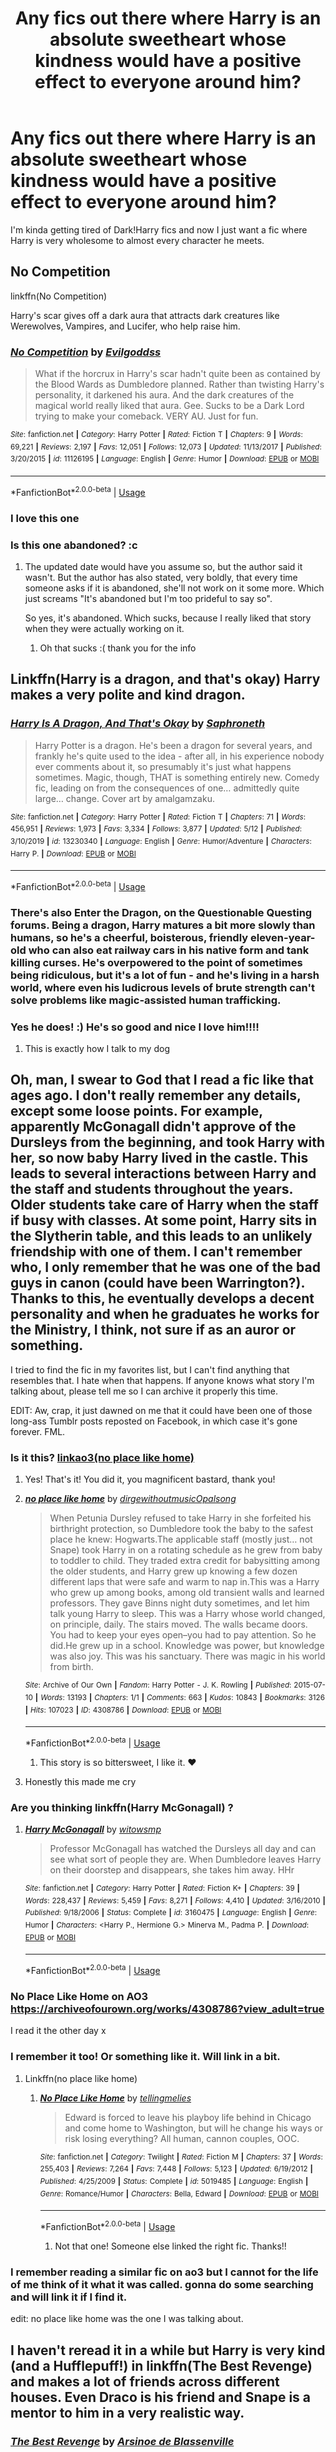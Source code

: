 #+TITLE: Any fics out there where Harry is an absolute sweetheart whose kindness would have a positive effect to everyone around him?

* Any fics out there where Harry is an absolute sweetheart whose kindness would have a positive effect to everyone around him?
:PROPERTIES:
:Author: Shaun3218
:Score: 153
:DateUnix: 1590766807.0
:DateShort: 2020-May-29
:FlairText: Request
:END:
I'm kinda getting tired of Dark!Harry fics and now I just want a fic where Harry is very wholesome to almost every character he meets.


** No Competition

linkffn(No Competition)

Harry's scar gives off a dark aura that attracts dark creatures like Werewolves, Vampires, and Lucifer, who help raise him.
:PROPERTIES:
:Author: CasualHearthstone
:Score: 21
:DateUnix: 1590777161.0
:DateShort: 2020-May-29
:END:

*** [[https://www.fanfiction.net/s/11126195/1/][*/No Competition/*]] by [[https://www.fanfiction.net/u/377878/Evilgoddss][/Evilgoddss/]]

#+begin_quote
  What if the horcrux in Harry's scar hadn't quite been as contained by the Blood Wards as Dumbledore planned. Rather than twisting Harry's personality, it darkened his aura. And the dark creatures of the magical world really liked that aura. Gee. Sucks to be a Dark Lord trying to make your comeback. VERY AU. Just for fun.
#+end_quote

^{/Site/:} ^{fanfiction.net} ^{*|*} ^{/Category/:} ^{Harry} ^{Potter} ^{*|*} ^{/Rated/:} ^{Fiction} ^{T} ^{*|*} ^{/Chapters/:} ^{9} ^{*|*} ^{/Words/:} ^{69,221} ^{*|*} ^{/Reviews/:} ^{2,197} ^{*|*} ^{/Favs/:} ^{12,051} ^{*|*} ^{/Follows/:} ^{12,073} ^{*|*} ^{/Updated/:} ^{11/13/2017} ^{*|*} ^{/Published/:} ^{3/20/2015} ^{*|*} ^{/id/:} ^{11126195} ^{*|*} ^{/Language/:} ^{English} ^{*|*} ^{/Genre/:} ^{Humor} ^{*|*} ^{/Download/:} ^{[[http://www.ff2ebook.com/old/ffn-bot/index.php?id=11126195&source=ff&filetype=epub][EPUB]]} ^{or} ^{[[http://www.ff2ebook.com/old/ffn-bot/index.php?id=11126195&source=ff&filetype=mobi][MOBI]]}

--------------

*FanfictionBot*^{2.0.0-beta} | [[https://github.com/tusing/reddit-ffn-bot/wiki/Usage][Usage]]
:PROPERTIES:
:Author: FanfictionBot
:Score: 9
:DateUnix: 1590777175.0
:DateShort: 2020-May-29
:END:


*** I love this one
:PROPERTIES:
:Author: saturn128
:Score: 6
:DateUnix: 1590800319.0
:DateShort: 2020-May-30
:END:


*** Is this one abandoned? :c
:PROPERTIES:
:Author: Nullen
:Score: 3
:DateUnix: 1590800431.0
:DateShort: 2020-May-30
:END:

**** The updated date would have you assume so, but the author said it wasn't. But the author has also stated, very boldly, that every time someone asks if it is abandoned, she'll not work on it some more. Which just screams "It's abandoned but I'm too prideful to say so".

So yes, it's abandoned. Which sucks, because I really liked that story when they were actually working on it.
:PROPERTIES:
:Author: themegaweirdthrow
:Score: 12
:DateUnix: 1590806438.0
:DateShort: 2020-May-30
:END:

***** Oh that sucks :( thank you for the info
:PROPERTIES:
:Author: Nullen
:Score: 3
:DateUnix: 1590820949.0
:DateShort: 2020-May-30
:END:


** Linkffn(Harry is a dragon, and that's okay) Harry makes a very polite and kind dragon.
:PROPERTIES:
:Author: The-Man-Emperor
:Score: 38
:DateUnix: 1590777335.0
:DateShort: 2020-May-29
:END:

*** [[https://www.fanfiction.net/s/13230340/1/][*/Harry Is A Dragon, And That's Okay/*]] by [[https://www.fanfiction.net/u/2996114/Saphroneth][/Saphroneth/]]

#+begin_quote
  Harry Potter is a dragon. He's been a dragon for several years, and frankly he's quite used to the idea - after all, in his experience nobody ever comments about it, so presumably it's just what happens sometimes. Magic, though, THAT is something entirely new. Comedy fic, leading on from the consequences of one... admittedly quite large... change. Cover art by amalgamzaku.
#+end_quote

^{/Site/:} ^{fanfiction.net} ^{*|*} ^{/Category/:} ^{Harry} ^{Potter} ^{*|*} ^{/Rated/:} ^{Fiction} ^{T} ^{*|*} ^{/Chapters/:} ^{71} ^{*|*} ^{/Words/:} ^{456,951} ^{*|*} ^{/Reviews/:} ^{1,973} ^{*|*} ^{/Favs/:} ^{3,334} ^{*|*} ^{/Follows/:} ^{3,877} ^{*|*} ^{/Updated/:} ^{5/12} ^{*|*} ^{/Published/:} ^{3/10/2019} ^{*|*} ^{/id/:} ^{13230340} ^{*|*} ^{/Language/:} ^{English} ^{*|*} ^{/Genre/:} ^{Humor/Adventure} ^{*|*} ^{/Characters/:} ^{Harry} ^{P.} ^{*|*} ^{/Download/:} ^{[[http://www.ff2ebook.com/old/ffn-bot/index.php?id=13230340&source=ff&filetype=epub][EPUB]]} ^{or} ^{[[http://www.ff2ebook.com/old/ffn-bot/index.php?id=13230340&source=ff&filetype=mobi][MOBI]]}

--------------

*FanfictionBot*^{2.0.0-beta} | [[https://github.com/tusing/reddit-ffn-bot/wiki/Usage][Usage]]
:PROPERTIES:
:Author: FanfictionBot
:Score: 15
:DateUnix: 1590777354.0
:DateShort: 2020-May-29
:END:


*** There's also Enter the Dragon, on the Questionable Questing forums. Being a dragon, Harry matures a bit more slowly than humans, so he's a cheerful, boisterous, friendly eleven-year-old who can also eat railway cars in his native form and tank killing curses. He's overpowered to the point of sometimes being ridiculous, but it's a lot of fun - and he's living in a harsh world, where even his ludicrous levels of brute strength can't solve problems like magic-assisted human trafficking.
:PROPERTIES:
:Author: thrawnca
:Score: 6
:DateUnix: 1590799423.0
:DateShort: 2020-May-30
:END:


*** Yes he does! :) He's so good and nice I love him!!!!
:PROPERTIES:
:Score: 9
:DateUnix: 1590780759.0
:DateShort: 2020-May-30
:END:

**** This is exactly how I talk to my dog
:PROPERTIES:
:Author: chlorinecrownt
:Score: 15
:DateUnix: 1590787202.0
:DateShort: 2020-May-30
:END:


** Oh, man, I swear to God that I read a fic like that ages ago. I don't really remember any details, except some loose points. For example, apparently McGonagall didn't approve of the Dursleys from the beginning, and took Harry with her, so now baby Harry lived in the castle. This leads to several interactions between Harry and the staff and students throughout the years. Older students take care of Harry when the staff if busy with classes. At some point, Harry sits in the Slytherin table, and this leads to an unlikely friendship with one of them. I can't remember who, I only remember that he was one of the bad guys in canon (could have been Warrington?). Thanks to this, he eventually develops a decent personality and when he graduates he works for the Ministry, I think, not sure if as an auror or something.

I tried to find the fic in my favorites list, but I can't find anything that resembles that. I hate when that happens. If anyone knows what story I'm talking about, please tell me so I can archive it properly this time.

EDIT: Aw, crap, it just dawned on me that it could have been one of those long-ass Tumblr posts reposted on Facebook, in which case it's gone forever. FML.
:PROPERTIES:
:Author: Alion1080
:Score: 16
:DateUnix: 1590777070.0
:DateShort: 2020-May-29
:END:

*** Is it this? [[https://archiveofourown.org/works/4308786][linkao3(no place like home)]]
:PROPERTIES:
:Author: rmboshears
:Score: 14
:DateUnix: 1590783004.0
:DateShort: 2020-May-30
:END:

**** Yes! That's it! You did it, you magnificent bastard, thank you!
:PROPERTIES:
:Author: Alion1080
:Score: 13
:DateUnix: 1590784347.0
:DateShort: 2020-May-30
:END:


**** [[https://archiveofourown.org/works/4308786][*/no place like home/*]] by [[https://www.archiveofourown.org/users/dirgewithoutmusic/pseuds/dirgewithoutmusic/users/Opalsong/pseuds/Opalsong][/dirgewithoutmusicOpalsong/]]

#+begin_quote
  When Petunia Dursley refused to take Harry in she forfeited his birthright protection, so Dumbledore took the baby to the safest place he knew: Hogwarts.The applicable staff (mostly just... not Snape) took Harry in on a rotating schedule as he grew from baby to toddler to child. They traded extra credit for babysitting among the older students, and Harry grew up knowing a few dozen different laps that were safe and warm to nap in.This was a Harry who grew up among books, among old transient walls and learned professors. They gave Binns night duty sometimes, and let him talk young Harry to sleep. This was a Harry whose world changed, on principle, daily. The stairs moved. The walls became doors. You had to keep your eyes open--you had to pay attention. So he did.He grew up in a school. Knowledge was power, but knowledge was also joy. This was his sanctuary. There was magic in his world from birth.
#+end_quote

^{/Site/:} ^{Archive} ^{of} ^{Our} ^{Own} ^{*|*} ^{/Fandom/:} ^{Harry} ^{Potter} ^{-} ^{J.} ^{K.} ^{Rowling} ^{*|*} ^{/Published/:} ^{2015-07-10} ^{*|*} ^{/Words/:} ^{13193} ^{*|*} ^{/Chapters/:} ^{1/1} ^{*|*} ^{/Comments/:} ^{663} ^{*|*} ^{/Kudos/:} ^{10843} ^{*|*} ^{/Bookmarks/:} ^{3126} ^{*|*} ^{/Hits/:} ^{107023} ^{*|*} ^{/ID/:} ^{4308786} ^{*|*} ^{/Download/:} ^{[[https://archiveofourown.org/downloads/4308786/no%20place%20like%20home.epub?updated_at=1587588848][EPUB]]} ^{or} ^{[[https://archiveofourown.org/downloads/4308786/no%20place%20like%20home.mobi?updated_at=1587588848][MOBI]]}

--------------

*FanfictionBot*^{2.0.0-beta} | [[https://github.com/tusing/reddit-ffn-bot/wiki/Usage][Usage]]
:PROPERTIES:
:Author: FanfictionBot
:Score: 5
:DateUnix: 1590783027.0
:DateShort: 2020-May-30
:END:

***** This story is so bittersweet, I like it. ❤️
:PROPERTIES:
:Author: SemicircularCactus
:Score: 1
:DateUnix: 1590795324.0
:DateShort: 2020-May-30
:END:


**** Honestly this made me cry
:PROPERTIES:
:Author: Sssassyhobo
:Score: 2
:DateUnix: 1590817059.0
:DateShort: 2020-May-30
:END:


*** Are you thinking linkffn(Harry McGonagall) ?
:PROPERTIES:
:Author: adude54321
:Score: 3
:DateUnix: 1590782910.0
:DateShort: 2020-May-30
:END:

**** [[https://www.fanfiction.net/s/3160475/1/][*/Harry McGonagall/*]] by [[https://www.fanfiction.net/u/983103/witowsmp][/witowsmp/]]

#+begin_quote
  Professor McGonagall has watched the Dursleys all day and can see what sort of people they are. When Dumbledore leaves Harry on their doorstep and disappears, she takes him away. HHr
#+end_quote

^{/Site/:} ^{fanfiction.net} ^{*|*} ^{/Category/:} ^{Harry} ^{Potter} ^{*|*} ^{/Rated/:} ^{Fiction} ^{K+} ^{*|*} ^{/Chapters/:} ^{39} ^{*|*} ^{/Words/:} ^{228,437} ^{*|*} ^{/Reviews/:} ^{5,459} ^{*|*} ^{/Favs/:} ^{8,271} ^{*|*} ^{/Follows/:} ^{4,410} ^{*|*} ^{/Updated/:} ^{3/16/2010} ^{*|*} ^{/Published/:} ^{9/18/2006} ^{*|*} ^{/Status/:} ^{Complete} ^{*|*} ^{/id/:} ^{3160475} ^{*|*} ^{/Language/:} ^{English} ^{*|*} ^{/Genre/:} ^{Humor} ^{*|*} ^{/Characters/:} ^{<Harry} ^{P.,} ^{Hermione} ^{G.>} ^{Minerva} ^{M.,} ^{Padma} ^{P.} ^{*|*} ^{/Download/:} ^{[[http://www.ff2ebook.com/old/ffn-bot/index.php?id=3160475&source=ff&filetype=epub][EPUB]]} ^{or} ^{[[http://www.ff2ebook.com/old/ffn-bot/index.php?id=3160475&source=ff&filetype=mobi][MOBI]]}

--------------

*FanfictionBot*^{2.0.0-beta} | [[https://github.com/tusing/reddit-ffn-bot/wiki/Usage][Usage]]
:PROPERTIES:
:Author: FanfictionBot
:Score: 2
:DateUnix: 1590782950.0
:DateShort: 2020-May-30
:END:


*** No Place Like Home on AO3 [[https://archiveofourown.org/works/4308786?view_adult=true]]

I read it the other day x
:PROPERTIES:
:Author: Aa11yah
:Score: 3
:DateUnix: 1590784530.0
:DateShort: 2020-May-30
:END:


*** I remember it too! Or something like it. Will link in a bit.
:PROPERTIES:
:Author: noemi_anais
:Score: 2
:DateUnix: 1590781892.0
:DateShort: 2020-May-30
:END:

**** Linkffn(no place like home)
:PROPERTIES:
:Author: noemi_anais
:Score: 2
:DateUnix: 1590791893.0
:DateShort: 2020-May-30
:END:

***** [[https://www.fanfiction.net/s/5019485/1/][*/No Place Like Home/*]] by [[https://www.fanfiction.net/u/1786511/tellingmelies][/tellingmelies/]]

#+begin_quote
  Edward is forced to leave his playboy life behind in Chicago and come home to Washington, but will he change his ways or risk losing everything? All human, cannon couples, OOC.
#+end_quote

^{/Site/:} ^{fanfiction.net} ^{*|*} ^{/Category/:} ^{Twilight} ^{*|*} ^{/Rated/:} ^{Fiction} ^{M} ^{*|*} ^{/Chapters/:} ^{37} ^{*|*} ^{/Words/:} ^{255,403} ^{*|*} ^{/Reviews/:} ^{7,264} ^{*|*} ^{/Favs/:} ^{7,448} ^{*|*} ^{/Follows/:} ^{5,123} ^{*|*} ^{/Updated/:} ^{6/19/2012} ^{*|*} ^{/Published/:} ^{4/25/2009} ^{*|*} ^{/Status/:} ^{Complete} ^{*|*} ^{/id/:} ^{5019485} ^{*|*} ^{/Language/:} ^{English} ^{*|*} ^{/Genre/:} ^{Romance/Humor} ^{*|*} ^{/Characters/:} ^{Bella,} ^{Edward} ^{*|*} ^{/Download/:} ^{[[http://www.ff2ebook.com/old/ffn-bot/index.php?id=5019485&source=ff&filetype=epub][EPUB]]} ^{or} ^{[[http://www.ff2ebook.com/old/ffn-bot/index.php?id=5019485&source=ff&filetype=mobi][MOBI]]}

--------------

*FanfictionBot*^{2.0.0-beta} | [[https://github.com/tusing/reddit-ffn-bot/wiki/Usage][Usage]]
:PROPERTIES:
:Author: FanfictionBot
:Score: -2
:DateUnix: 1590791923.0
:DateShort: 2020-May-30
:END:

****** Not that one! Someone else linked the right fic. Thanks!!
:PROPERTIES:
:Author: noemi_anais
:Score: 5
:DateUnix: 1590792012.0
:DateShort: 2020-May-30
:END:


*** I remember reading a similar fic on ao3 but I cannot for the life of me think of it what it was called. gonna do some searching and will link it if I find it.

edit: no place like home was the one I was talking about.
:PROPERTIES:
:Author: megwards27
:Score: 2
:DateUnix: 1590783432.0
:DateShort: 2020-May-30
:END:


** I haven't reread it in a while but Harry is very kind (and a Hufflepuff!) in linkffn(The Best Revenge) and makes a lot of friends across different houses. Even Draco is his friend and Snape is a mentor to him in a very realistic way.
:PROPERTIES:
:Author: sailingg
:Score: 35
:DateUnix: 1590768153.0
:DateShort: 2020-May-29
:END:

*** [[https://www.fanfiction.net/s/4912291/1/][*/The Best Revenge/*]] by [[https://www.fanfiction.net/u/352534/Arsinoe-de-Blassenville][/Arsinoe de Blassenville/]]

#+begin_quote
  AU. Yes, the old Snape retrieves Harry from the Dursleys formula. I just had to write one. Everything changes, because the best revenge is living well. T for Mentor Snape's occasional naughty language. Supportive Minerva. Over three million hits!
#+end_quote

^{/Site/:} ^{fanfiction.net} ^{*|*} ^{/Category/:} ^{Harry} ^{Potter} ^{*|*} ^{/Rated/:} ^{Fiction} ^{T} ^{*|*} ^{/Chapters/:} ^{47} ^{*|*} ^{/Words/:} ^{213,669} ^{*|*} ^{/Reviews/:} ^{6,829} ^{*|*} ^{/Favs/:} ^{10,299} ^{*|*} ^{/Follows/:} ^{5,161} ^{*|*} ^{/Updated/:} ^{9/10/2011} ^{*|*} ^{/Published/:} ^{3/9/2009} ^{*|*} ^{/Status/:} ^{Complete} ^{*|*} ^{/id/:} ^{4912291} ^{*|*} ^{/Language/:} ^{English} ^{*|*} ^{/Genre/:} ^{Drama/Adventure} ^{*|*} ^{/Characters/:} ^{Harry} ^{P.,} ^{Severus} ^{S.} ^{*|*} ^{/Download/:} ^{[[http://www.ff2ebook.com/old/ffn-bot/index.php?id=4912291&source=ff&filetype=epub][EPUB]]} ^{or} ^{[[http://www.ff2ebook.com/old/ffn-bot/index.php?id=4912291&source=ff&filetype=mobi][MOBI]]}

--------------

*FanfictionBot*^{2.0.0-beta} | [[https://github.com/tusing/reddit-ffn-bot/wiki/Usage][Usage]]
:PROPERTIES:
:Author: FanfictionBot
:Score: 14
:DateUnix: 1590768165.0
:DateShort: 2020-May-29
:END:

**** Love this fanfic
:PROPERTIES:
:Author: captainofthelosers19
:Score: 4
:DateUnix: 1590775088.0
:DateShort: 2020-May-29
:END:


** You have to check out this one, then.

[[https://www.fanfiction.net/s/13230340/1/Harry-Is-A-Dragon-And-That-s-Okay]]

Beyond the basic premise (Harry is a dragon) this version of him is a lot more practical and less sassy. One of my favourite moments went something like this (I'd Cory and paste but my browser won't let me):

Draco: Enjoy Hogwarts while you can, Potter. My father's coming and he'll have you and all the other animals thrown out of this school!

Harry: {thinks} Thank you, Draco!

Draco: Excuse me?

Harry: Well, you couldn't have just come here to warn me, because you're a Slytherin and that would be a Gryffindor thing to do. But if you came here to /gloat/, and just happened to let slip what your father's up to? That would be a very sneaky and very Slytherin way to tip me off. So thank you!

Draco: I - you - um . . .

And the fic is just full of moments like that. This is a version of Harry who initially thinks that being asked to do garden work by Petunia is a reward for good behaviour because it means he gets to eat the delicious clippings. (Again, dragon.)

EDIT: Just looked down and it's already been mentioned. Still well worth a look!
:PROPERTIES:
:Author: Fenghuang0296
:Score: 14
:DateUnix: 1590799216.0
:DateShort: 2020-May-30
:END:


** [[https://archiveofourown.org/works/3390668/chapters/7419224]] - C'est La Vie: Harry goes to an alternate dimension and improves the lives of the people around him

[[https://archiveofourown.org/works/1926747/chapters/4159479]] - Family Bonds: older tropey fic, WBWL Harry but he still loves his family and is kind to everyone

[[https://archiveofourown.org/works/12006417/chapters/27167826]] - Survival is a talent: I read this recently, one of the few Drarry I have ever enjoyed mostly because it's a friendship fic before its a romance fic, Harry is pretty kind and his friendships with the people around him are a central part of the fic
:PROPERTIES:
:Author: TimeTurner394
:Score: 10
:DateUnix: 1590775116.0
:DateShort: 2020-May-29
:END:

*** C'est La Vie? Looks promising, always enjoy an alternate dimension story aaaand it's incomplete last updated 2015
:PROPERTIES:
:Author: dancortens
:Score: 8
:DateUnix: 1590795247.0
:DateShort: 2020-May-30
:END:

**** lol gets you every time, doesn't it
:PROPERTIES:
:Author: FabricioPezoa
:Score: 3
:DateUnix: 1591416610.0
:DateShort: 2020-Jun-06
:END:


*** [deleted]
:PROPERTIES:
:Score: 1
:DateUnix: 1590782654.0
:DateShort: 2020-May-30
:END:

**** [[https://www.fanfiction.net/s/9992066/1/][*/How to be a Parent/*]] by [[https://www.fanfiction.net/u/2599507/Elyvern][/Elyvern/]]

#+begin_quote
  Life is more than witnessing a world fall to ruins while racing to prevent the same from befalling the past. Lucina never realised that going back in time would give her a future she thought lost to her. But how would she make a family work when all she knows is war? A story of Lucina's trials as wife and mother to Robin and Morgan.
#+end_quote

^{/Site/:} ^{fanfiction.net} ^{*|*} ^{/Category/:} ^{Fire} ^{Emblem} ^{*|*} ^{/Rated/:} ^{Fiction} ^{T} ^{*|*} ^{/Chapters/:} ^{12} ^{*|*} ^{/Words/:} ^{116,299} ^{*|*} ^{/Reviews/:} ^{205} ^{*|*} ^{/Favs/:} ^{603} ^{*|*} ^{/Follows/:} ^{615} ^{*|*} ^{/Updated/:} ^{2/11/2017} ^{*|*} ^{/Published/:} ^{1/4/2014} ^{*|*} ^{/id/:} ^{9992066} ^{*|*} ^{/Language/:} ^{English} ^{*|*} ^{/Genre/:} ^{Family/Romance} ^{*|*} ^{/Characters/:} ^{<Avatar/Robin,} ^{Lucina>} ^{Morgan,} ^{Tharja} ^{*|*} ^{/Download/:} ^{[[http://www.ff2ebook.com/old/ffn-bot/index.php?id=9992066&source=ff&filetype=epub][EPUB]]} ^{or} ^{[[http://www.ff2ebook.com/old/ffn-bot/index.php?id=9992066&source=ff&filetype=mobi][MOBI]]}

--------------

*FanfictionBot*^{2.0.0-beta} | [[https://github.com/tusing/reddit-ffn-bot/wiki/Usage][Usage]]
:PROPERTIES:
:Author: FanfictionBot
:Score: 1
:DateUnix: 1590782683.0
:DateShort: 2020-May-30
:END:


*** [deleted]
:PROPERTIES:
:Score: 1
:DateUnix: 1590782808.0
:DateShort: 2020-May-30
:END:

**** [[https://archiveofourown.org/works/18003677][*/A Parent Apparent/*]] by [[https://www.archiveofourown.org/users/happyaspie/pseuds/happyaspie][/happyaspie/]]

#+begin_quote
  In which the author indulges herself in some shameless Irondad/Spiderson with fluff, angst and everything in between because she needs more of that in her life. ORJust another one of those, oh so overdone, fanfics where Tony and Peter's relationship grows into more of a father/son relationship after an accident involving Aunt May (who lives)
#+end_quote

^{/Site/:} ^{Archive} ^{of} ^{Our} ^{Own} ^{*|*} ^{/Fandoms/:} ^{Marvel} ^{Cinematic} ^{Universe,} ^{Spider-Man:} ^{Homecoming} ^{<2017>} ^{*|*} ^{/Published/:} ^{2019-03-05} ^{*|*} ^{/Updated/:} ^{2020-05-27} ^{*|*} ^{/Words/:} ^{473510} ^{*|*} ^{/Chapters/:} ^{139/?} ^{*|*} ^{/Comments/:} ^{2593} ^{*|*} ^{/Kudos/:} ^{4475} ^{*|*} ^{/Bookmarks/:} ^{714} ^{*|*} ^{/Hits/:} ^{135896} ^{*|*} ^{/ID/:} ^{18003677} ^{*|*} ^{/Download/:} ^{[[https://archiveofourown.org/downloads/18003677/A%20Parent%20Apparent.epub?updated_at=1590588556][EPUB]]} ^{or} ^{[[https://archiveofourown.org/downloads/18003677/A%20Parent%20Apparent.mobi?updated_at=1590588556][MOBI]]}

--------------

*FanfictionBot*^{2.0.0-beta} | [[https://github.com/tusing/reddit-ffn-bot/wiki/Usage][Usage]]
:PROPERTIES:
:Author: FanfictionBot
:Score: 1
:DateUnix: 1590782827.0
:DateShort: 2020-May-30
:END:


*** Linkao3!parent
:PROPERTIES:
:Author: adude54321
:Score: 1
:DateUnix: 1590783139.0
:DateShort: 2020-May-30
:END:


*** You mentioned two of my favorite Fanfics ever!! Cest la vie has to be the best abandoned fanfic ever. And I've been following siat for a long time and I love it deeply
:PROPERTIES:
:Author: Nullen
:Score: 1
:DateUnix: 1590788430.0
:DateShort: 2020-May-30
:END:


** In harry potter squatter he is very sweet its a hp/PJO cross over Linkffn(13274956)
:PROPERTIES:
:Author: justjustin2300
:Score: 6
:DateUnix: 1590791783.0
:DateShort: 2020-May-30
:END:

*** [[https://www.fanfiction.net/s/13274956/1/][*/Harry Potter, Squatter/*]] by [[https://www.fanfiction.net/u/143877/Enterprise1701-d][/Enterprise1701-d/]]

#+begin_quote
  Based on a challenge by Gabriel Herrol. A young Harry Potter is abandoned in new York by the Dursleys. He finds his way onto Olympus and starts squatting in an abandoned temple...
#+end_quote

^{/Site/:} ^{fanfiction.net} ^{*|*} ^{/Category/:} ^{Harry} ^{Potter} ^{+} ^{Percy} ^{Jackson} ^{and} ^{the} ^{Olympians} ^{Crossover} ^{*|*} ^{/Rated/:} ^{Fiction} ^{T} ^{*|*} ^{/Chapters/:} ^{26} ^{*|*} ^{/Words/:} ^{237,468} ^{*|*} ^{/Reviews/:} ^{3,231} ^{*|*} ^{/Favs/:} ^{8,912} ^{*|*} ^{/Follows/:} ^{10,708} ^{*|*} ^{/Updated/:} ^{5/21} ^{*|*} ^{/Published/:} ^{5/1/2019} ^{*|*} ^{/id/:} ^{13274956} ^{*|*} ^{/Language/:} ^{English} ^{*|*} ^{/Genre/:} ^{Adventure} ^{*|*} ^{/Characters/:} ^{Harry} ^{P.,} ^{Hestia} ^{*|*} ^{/Download/:} ^{[[http://www.ff2ebook.com/old/ffn-bot/index.php?id=13274956&source=ff&filetype=epub][EPUB]]} ^{or} ^{[[http://www.ff2ebook.com/old/ffn-bot/index.php?id=13274956&source=ff&filetype=mobi][MOBI]]}

--------------

*FanfictionBot*^{2.0.0-beta} | [[https://github.com/tusing/reddit-ffn-bot/wiki/Usage][Usage]]
:PROPERTIES:
:Author: FanfictionBot
:Score: 5
:DateUnix: 1590791802.0
:DateShort: 2020-May-30
:END:


** THIS ONE: Unfortunately it's not finished linkffn(To the Waters and the Wild)

It's super crack, but Harry is basically this innocent child raised by faeries. He gets everyone to get along with his fairy magic

Edit: you can easily ignore the slash in this one but I think the author is going for a same age relationship between young tom riddle and harry which only began with a gentle friendship since harry is only eleven. super worth the read.
:PROPERTIES:
:Author: eggylord
:Score: 8
:DateUnix: 1590775952.0
:DateShort: 2020-May-29
:END:

*** This was the first one that came to my mind too! He's so genuinely sweet and clueless; I think it's hard to come away from moments like the dementors' kisses without a smile on your face, lol.
:PROPERTIES:
:Author: Yosituna
:Score: 2
:DateUnix: 1590805449.0
:DateShort: 2020-May-30
:END:


*** [[https://www.fanfiction.net/s/7985679/1/][*/To the Waters and the Wild/*]] by [[https://www.fanfiction.net/u/2289300/Paimpont][/Paimpont/]]

#+begin_quote
  While flying back from Godric's Hollow, Hagrid accidentally drops baby Harry over a wild forest. Harry is raised by rebel fairies until his Hogwarts letter arrives. The Dark Lord is in for a surprise... HP/LV romance. SLASH.
#+end_quote

^{/Site/:} ^{fanfiction.net} ^{*|*} ^{/Category/:} ^{Harry} ^{Potter} ^{*|*} ^{/Rated/:} ^{Fiction} ^{M} ^{*|*} ^{/Chapters/:} ^{19} ^{*|*} ^{/Words/:} ^{62,146} ^{*|*} ^{/Reviews/:} ^{5,892} ^{*|*} ^{/Favs/:} ^{10,756} ^{*|*} ^{/Follows/:} ^{11,851} ^{*|*} ^{/Updated/:} ^{2/21/2014} ^{*|*} ^{/Published/:} ^{4/3/2012} ^{*|*} ^{/id/:} ^{7985679} ^{*|*} ^{/Language/:} ^{English} ^{*|*} ^{/Genre/:} ^{Romance/Humor} ^{*|*} ^{/Characters/:} ^{Harry} ^{P.,} ^{Voldemort} ^{*|*} ^{/Download/:} ^{[[http://www.ff2ebook.com/old/ffn-bot/index.php?id=7985679&source=ff&filetype=epub][EPUB]]} ^{or} ^{[[http://www.ff2ebook.com/old/ffn-bot/index.php?id=7985679&source=ff&filetype=mobi][MOBI]]}

--------------

*FanfictionBot*^{2.0.0-beta} | [[https://github.com/tusing/reddit-ffn-bot/wiki/Usage][Usage]]
:PROPERTIES:
:Author: FanfictionBot
:Score: 2
:DateUnix: 1590775967.0
:DateShort: 2020-May-29
:END:


** Oooh! This summary for this one is almost verbatim your request! Incomplete but recently updated.

I'm super in love with how the author is handling the trio's friendship (Ron in particular). There's a cool take on wandlore here.

Linkffn(seasons of change by MPRose)
:PROPERTIES:
:Author: hermadnessmac
:Score: 4
:DateUnix: 1590786236.0
:DateShort: 2020-May-30
:END:

*** [[https://www.fanfiction.net/s/9969014/1/][*/Seasons of change/*]] by [[https://www.fanfiction.net/u/2549810/MPRose][/MPRose/]]

#+begin_quote
  An attempt to go against a popular trope. What if, instead of becoming dark/grey and gaining more power that way, Harry had been a little more considerate? Begins with a small change in first year, and sticks close to the original, but sometimes small changes can add up to change the world.
#+end_quote

^{/Site/:} ^{fanfiction.net} ^{*|*} ^{/Category/:} ^{Harry} ^{Potter} ^{*|*} ^{/Rated/:} ^{Fiction} ^{K+} ^{*|*} ^{/Chapters/:} ^{28} ^{*|*} ^{/Words/:} ^{142,135} ^{*|*} ^{/Reviews/:} ^{396} ^{*|*} ^{/Favs/:} ^{1,117} ^{*|*} ^{/Follows/:} ^{1,606} ^{*|*} ^{/Updated/:} ^{5/2} ^{*|*} ^{/Published/:} ^{12/29/2013} ^{*|*} ^{/id/:} ^{9969014} ^{*|*} ^{/Language/:} ^{English} ^{*|*} ^{/Genre/:} ^{Friendship} ^{*|*} ^{/Characters/:} ^{Harry} ^{P.,} ^{Ron} ^{W.,} ^{Hermione} ^{G.} ^{*|*} ^{/Download/:} ^{[[http://www.ff2ebook.com/old/ffn-bot/index.php?id=9969014&source=ff&filetype=epub][EPUB]]} ^{or} ^{[[http://www.ff2ebook.com/old/ffn-bot/index.php?id=9969014&source=ff&filetype=mobi][MOBI]]}

--------------

*FanfictionBot*^{2.0.0-beta} | [[https://github.com/tusing/reddit-ffn-bot/wiki/Usage][Usage]]
:PROPERTIES:
:Author: FanfictionBot
:Score: 3
:DateUnix: 1590786258.0
:DateShort: 2020-May-30
:END:


** linkao3([[https://archiveofourown.org/works/10588629][Harry Potter and the Problem of Potions]] by Wyste)
:PROPERTIES:
:Author: AgathaJames
:Score: 7
:DateUnix: 1590780012.0
:DateShort: 2020-May-29
:END:

*** [[https://archiveofourown.org/works/10588629][*/Harry Potter and the Problem of Potions/*]] by [[https://www.archiveofourown.org/users/Wyste/pseuds/Wyste][/Wyste/]]

#+begin_quote
  Once upon a time, Harry Potter hid for two hours from Dudley in a chemistry classroom, while a nice graduate student explained about the scientific method and interesting facts about acids. A pebble thrown into the water causes ripples.Contains, in no particular order: magic candymaking, Harry falling in love with a house, evil kitten Draco Malfoy, and Hermione attempting to apply logic to the wizarding world.
#+end_quote

^{/Site/:} ^{Archive} ^{of} ^{Our} ^{Own} ^{*|*} ^{/Fandom/:} ^{Harry} ^{Potter} ^{-} ^{J.} ^{K.} ^{Rowling} ^{*|*} ^{/Published/:} ^{2017-04-10} ^{*|*} ^{/Completed/:} ^{2017-06-11} ^{*|*} ^{/Words/:} ^{184441} ^{*|*} ^{/Chapters/:} ^{162/162} ^{*|*} ^{/Comments/:} ^{5005} ^{*|*} ^{/Kudos/:} ^{7054} ^{*|*} ^{/Bookmarks/:} ^{2074} ^{*|*} ^{/Hits/:} ^{153591} ^{*|*} ^{/ID/:} ^{10588629} ^{*|*} ^{/Download/:} ^{[[https://archiveofourown.org/downloads/10588629/Harry%20Potter%20and%20the.epub?updated_at=1589823677][EPUB]]} ^{or} ^{[[https://archiveofourown.org/downloads/10588629/Harry%20Potter%20and%20the.mobi?updated_at=1589823677][MOBI]]}

--------------

*FanfictionBot*^{2.0.0-beta} | [[https://github.com/tusing/reddit-ffn-bot/wiki/Usage][Usage]]
:PROPERTIES:
:Author: FanfictionBot
:Score: 3
:DateUnix: 1590780043.0
:DateShort: 2020-May-29
:END:


** I recomend protection from nargles/harry amd Luna vs the high inquisitor.
:PROPERTIES:
:Author: Aniki356
:Score: 3
:DateUnix: 1590786134.0
:DateShort: 2020-May-30
:END:


** So basically a Harry who's tired of going ape shit and just wants to be nice? I can get behind that.
:PROPERTIES:
:Author: DeliSoupItExplodes
:Score: 3
:DateUnix: 1590789402.0
:DateShort: 2020-May-30
:END:


** The fic I'm currently writing has a very morally good Harry. I would preface that the story itself is dark, and he's suffering from lots of unaddressed trauma and fights a lot with people like Snape. But on the whole, ultimately, he's pretty pacifist & cares about people's lives (unlike dark!Harry)

If that sounds like something you'd be interested in, feel free to check it out. No hard feelings if it's not your cup of tea. :)

linkao3(A Lamb Before the Slaughter)
:PROPERTIES:
:Author: TheMerryMandolin
:Score: 2
:DateUnix: 1590782097.0
:DateShort: 2020-May-30
:END:

*** [[https://archiveofourown.org/works/15425364][*/A Lamb Before the Slaughter/*]] by [[https://www.archiveofourown.org/users/cricket_girl/pseuds/cricket_girl/users/MerryMandolin/pseuds/MerryMandolin][/cricket_girlMerryMandolin/]]

#+begin_quote
  Terror and destruction seemed inevitable after Voldemort finally revealed himself to the Wizarding World but, at Hogwarts, Harry lives a disturbingly unchanged life. He exists in parallel to the people around him and, as time passes, the line between friend and foe stretches into a complex gradient, difficult to decipher. Seeking desperately to become the hero the Order needs, it becomes more and more clear to him how dangerous that prospect is.But, in a life fraught with crisis and tragedy, what's just a little more?
#+end_quote

^{/Site/:} ^{Archive} ^{of} ^{Our} ^{Own} ^{*|*} ^{/Fandom/:} ^{Harry} ^{Potter} ^{-} ^{J.} ^{K.} ^{Rowling} ^{*|*} ^{/Published/:} ^{2018-07-25} ^{*|*} ^{/Updated/:} ^{2020-05-20} ^{*|*} ^{/Words/:} ^{294203} ^{*|*} ^{/Chapters/:} ^{16/20} ^{*|*} ^{/Comments/:} ^{73} ^{*|*} ^{/Kudos/:} ^{80} ^{*|*} ^{/Bookmarks/:} ^{39} ^{*|*} ^{/Hits/:} ^{4994} ^{*|*} ^{/ID/:} ^{15425364} ^{*|*} ^{/Download/:} ^{[[https://archiveofourown.org/downloads/15425364/A%20Lamb%20Before%20the.epub?updated_at=1590713554][EPUB]]} ^{or} ^{[[https://archiveofourown.org/downloads/15425364/A%20Lamb%20Before%20the.mobi?updated_at=1590713554][MOBI]]}

--------------

*FanfictionBot*^{2.0.0-beta} | [[https://github.com/tusing/reddit-ffn-bot/wiki/Usage][Usage]]
:PROPERTIES:
:Author: FanfictionBot
:Score: 1
:DateUnix: 1590782116.0
:DateShort: 2020-May-30
:END:


** [deleted]
:PROPERTIES:
:Score: 2
:DateUnix: 1590805458.0
:DateShort: 2020-May-30
:END:

*** [[https://www.fanfiction.net/s/13274956/1/][*/Harry Potter, Squatter/*]] by [[https://www.fanfiction.net/u/143877/Enterprise1701-d][/Enterprise1701-d/]]

#+begin_quote
  Based on a challenge by Gabriel Herrol. A young Harry Potter is abandoned in new York by the Dursleys. He finds his way onto Olympus and starts squatting in an abandoned temple...
#+end_quote

^{/Site/:} ^{fanfiction.net} ^{*|*} ^{/Category/:} ^{Harry} ^{Potter} ^{+} ^{Percy} ^{Jackson} ^{and} ^{the} ^{Olympians} ^{Crossover} ^{*|*} ^{/Rated/:} ^{Fiction} ^{T} ^{*|*} ^{/Chapters/:} ^{26} ^{*|*} ^{/Words/:} ^{237,468} ^{*|*} ^{/Reviews/:} ^{3,231} ^{*|*} ^{/Favs/:} ^{8,912} ^{*|*} ^{/Follows/:} ^{10,708} ^{*|*} ^{/Updated/:} ^{5/21} ^{*|*} ^{/Published/:} ^{5/1/2019} ^{*|*} ^{/id/:} ^{13274956} ^{*|*} ^{/Language/:} ^{English} ^{*|*} ^{/Genre/:} ^{Adventure} ^{*|*} ^{/Characters/:} ^{Harry} ^{P.,} ^{Hestia} ^{*|*} ^{/Download/:} ^{[[http://www.ff2ebook.com/old/ffn-bot/index.php?id=13274956&source=ff&filetype=epub][EPUB]]} ^{or} ^{[[http://www.ff2ebook.com/old/ffn-bot/index.php?id=13274956&source=ff&filetype=mobi][MOBI]]}

--------------

*FanfictionBot*^{2.0.0-beta} | [[https://github.com/tusing/reddit-ffn-bot/wiki/Usage][Usage]]
:PROPERTIES:
:Author: FanfictionBot
:Score: 1
:DateUnix: 1590805478.0
:DateShort: 2020-May-30
:END:


** Linkffn(Harry's new home by kbinnz)
:PROPERTIES:
:Author: LiriStorm
:Score: 2
:DateUnix: 1590825775.0
:DateShort: 2020-May-30
:END:

*** [[https://www.fanfiction.net/s/4437151/1/][*/Harry's New Home/*]] by [[https://www.fanfiction.net/u/1577900/kbinnz][/kbinnz/]]

#+begin_quote
  One lonely little boy. One snarky, grumpy git. When the safety of one was entrusted to the other, everyone knew this was not going to turn out well... Or was it? AU, sequel to "Harry's First Detention". OVER FIVE MILLION HITS!
#+end_quote

^{/Site/:} ^{fanfiction.net} ^{*|*} ^{/Category/:} ^{Harry} ^{Potter} ^{*|*} ^{/Rated/:} ^{Fiction} ^{T} ^{*|*} ^{/Chapters/:} ^{64} ^{*|*} ^{/Words/:} ^{318,389} ^{*|*} ^{/Reviews/:} ^{11,836} ^{*|*} ^{/Favs/:} ^{9,690} ^{*|*} ^{/Follows/:} ^{3,525} ^{*|*} ^{/Updated/:} ^{5/9/2016} ^{*|*} ^{/Published/:} ^{7/31/2008} ^{*|*} ^{/Status/:} ^{Complete} ^{*|*} ^{/id/:} ^{4437151} ^{*|*} ^{/Language/:} ^{English} ^{*|*} ^{/Characters/:} ^{Harry} ^{P.,} ^{Severus} ^{S.} ^{*|*} ^{/Download/:} ^{[[http://www.ff2ebook.com/old/ffn-bot/index.php?id=4437151&source=ff&filetype=epub][EPUB]]} ^{or} ^{[[http://www.ff2ebook.com/old/ffn-bot/index.php?id=4437151&source=ff&filetype=mobi][MOBI]]}

--------------

*FanfictionBot*^{2.0.0-beta} | [[https://github.com/tusing/reddit-ffn-bot/wiki/Usage][Usage]]
:PROPERTIES:
:Author: FanfictionBot
:Score: 1
:DateUnix: 1590825789.0
:DateShort: 2020-May-30
:END:


** Core threads. Its also his power, but he even befriends the troll if I remember correctly. Its well written and long too. Unfortunately it hasn't been updated in a long while. And while I usually avoid abandoned fics, I will still recommend this one since its feel good and long enough.

[[https://www.fanfiction.net/s/10136172/1/Core-Threads]]

Linkffn(Core Threads)
:PROPERTIES:
:Author: dr_catspaw
:Score: 1
:DateUnix: 1590779732.0
:DateShort: 2020-May-29
:END:


** Despite being unfinished this is one of my all-time favorites linkffn(A Different Start: American Harry Prequel)

I feel I should mention that it is a heavy AU and that besides Harry and to the exceptions of some passing mentions every chapter is an OC this, in my opinion, adds to the quality of what the story set out to do but it may not be the majority opinion.
:PROPERTIES:
:Author: time_whisper
:Score: 1
:DateUnix: 1590781568.0
:DateShort: 2020-May-30
:END:

*** [[https://www.fanfiction.net/s/3870764/1/][*/A Different Start: American Harry Prequel/*]] by [[https://www.fanfiction.net/u/29450/DarkeStar][/DarkeStar/]]

#+begin_quote
  Harry's godmother gains custody of a young HP and escapes to America where he learns a new way of magic and carves a new path for himself. Powerful/Independent Harry, eventual slash, OCs, pre-Hogwarts. Reg. updates.
#+end_quote

^{/Site/:} ^{fanfiction.net} ^{*|*} ^{/Category/:} ^{Harry} ^{Potter} ^{*|*} ^{/Rated/:} ^{Fiction} ^{M} ^{*|*} ^{/Chapters/:} ^{40} ^{*|*} ^{/Words/:} ^{393,920} ^{*|*} ^{/Reviews/:} ^{1,757} ^{*|*} ^{/Favs/:} ^{2,309} ^{*|*} ^{/Follows/:} ^{2,170} ^{*|*} ^{/Updated/:} ^{1/8/2012} ^{*|*} ^{/Published/:} ^{11/2/2007} ^{*|*} ^{/id/:} ^{3870764} ^{*|*} ^{/Language/:} ^{English} ^{*|*} ^{/Characters/:} ^{Harry} ^{P.} ^{*|*} ^{/Download/:} ^{[[http://www.ff2ebook.com/old/ffn-bot/index.php?id=3870764&source=ff&filetype=epub][EPUB]]} ^{or} ^{[[http://www.ff2ebook.com/old/ffn-bot/index.php?id=3870764&source=ff&filetype=mobi][MOBI]]}

--------------

*FanfictionBot*^{2.0.0-beta} | [[https://github.com/tusing/reddit-ffn-bot/wiki/Usage][Usage]]
:PROPERTIES:
:Author: FanfictionBot
:Score: 1
:DateUnix: 1590781612.0
:DateShort: 2020-May-30
:END:


** It's a crossover with the MCU, but has a Harry that's like this to the point of annoyance, linkao3(On punching gods and absent parents)
:PROPERTIES:
:Author: JOKERRule
:Score: 1
:DateUnix: 1590782619.0
:DateShort: 2020-May-30
:END:

*** [[https://archiveofourown.org/works/17926664][*/On Punching Gods and Absentee Dads/*]] by [[https://www.archiveofourown.org/users/Enigmaris/pseuds/Enigmaris][/Enigmaris/]]

#+begin_quote
  Harry finds out that his dad is alive, has been the whole time. Instead of being overjoyed, Harry's disgusted. His dad left earth and abandoned his friends. Every painful thing he's ever gone through can be traced back to one man. Now Harry's got super strength he can't control and an almost unnecessary amount of magical power. His dad might be living it up with the Avengers now but not for long. With the help of his friends, Harry comes up with a plan for revenge. Get ready Avengers, Harry's out to punch a god.
#+end_quote

^{/Site/:} ^{Archive} ^{of} ^{Our} ^{Own} ^{*|*} ^{/Fandoms/:} ^{Harry} ^{Potter} ^{-} ^{J.} ^{K.} ^{Rowling,} ^{Marvel} ^{Cinematic} ^{Universe,} ^{Thor} ^{<Movies>,} ^{The} ^{Avengers} ^{<Marvel} ^{Movies>} ^{*|*} ^{/Published/:} ^{2019-02-26} ^{*|*} ^{/Completed/:} ^{2020-04-15} ^{*|*} ^{/Words/:} ^{246843} ^{*|*} ^{/Chapters/:} ^{56/56} ^{*|*} ^{/Comments/:} ^{8526} ^{*|*} ^{/Kudos/:} ^{8650} ^{*|*} ^{/Bookmarks/:} ^{2803} ^{*|*} ^{/Hits/:} ^{167528} ^{*|*} ^{/ID/:} ^{17926664} ^{*|*} ^{/Download/:} ^{[[https://archiveofourown.org/downloads/17926664/On%20Punching%20Gods%20and.epub?updated_at=1588151227][EPUB]]} ^{or} ^{[[https://archiveofourown.org/downloads/17926664/On%20Punching%20Gods%20and.mobi?updated_at=1588151227][MOBI]]}

--------------

*FanfictionBot*^{2.0.0-beta} | [[https://github.com/tusing/reddit-ffn-bot/wiki/Usage][Usage]]
:PROPERTIES:
:Author: FanfictionBot
:Score: 2
:DateUnix: 1590782639.0
:DateShort: 2020-May-30
:END:


** I'd suggest /Enlightenment/ linkffn(3902850).

It's not EXACTLY kindness, but he's got a positive attitude and he's reaching out to others both to give and get help.

Unfortunately, it appears to be abandoned, but the 41 chapters that are there are a decent read.
:PROPERTIES:
:Author: RMGir
:Score: 1
:DateUnix: 1590792840.0
:DateShort: 2020-May-30
:END:

*** [[https://www.fanfiction.net/s/3902850/1/][*/Enlightenment/*]] by [[https://www.fanfiction.net/u/1263491/Rohata][/Rohata/]]

#+begin_quote
  Takes place the Summer before third year. A chance meeting with a former Death Eater reveals some startiling truths. Disclaimer: I do not own anything Harry Potter.
#+end_quote

^{/Site/:} ^{fanfiction.net} ^{*|*} ^{/Category/:} ^{Harry} ^{Potter} ^{*|*} ^{/Rated/:} ^{Fiction} ^{T} ^{*|*} ^{/Chapters/:} ^{41} ^{*|*} ^{/Words/:} ^{131,788} ^{*|*} ^{/Reviews/:} ^{2,110} ^{*|*} ^{/Favs/:} ^{3,517} ^{*|*} ^{/Follows/:} ^{3,638} ^{*|*} ^{/Updated/:} ^{9/15/2009} ^{*|*} ^{/Published/:} ^{11/20/2007} ^{*|*} ^{/id/:} ^{3902850} ^{*|*} ^{/Language/:} ^{English} ^{*|*} ^{/Characters/:} ^{Harry} ^{P.,} ^{Hermione} ^{G.} ^{*|*} ^{/Download/:} ^{[[http://www.ff2ebook.com/old/ffn-bot/index.php?id=3902850&source=ff&filetype=epub][EPUB]]} ^{or} ^{[[http://www.ff2ebook.com/old/ffn-bot/index.php?id=3902850&source=ff&filetype=mobi][MOBI]]}

--------------

*FanfictionBot*^{2.0.0-beta} | [[https://github.com/tusing/reddit-ffn-bot/wiki/Usage][Usage]]
:PROPERTIES:
:Author: FanfictionBot
:Score: 1
:DateUnix: 1590792852.0
:DateShort: 2020-May-30
:END:


** I write one called Star Potter with this[[https://m.fanfiction.net/s/13586719/1/Star-Potter-The-Epic-Star-Wars-and-Harry-Potter-X-Over][this]]
:PROPERTIES:
:Score: 1
:DateUnix: 1590795630.0
:DateShort: 2020-May-30
:END:


** The Green series might please you: [[https://archiveofourown.org/series/19670]]
:PROPERTIES:
:Author: raveninthewind84
:Score: 1
:DateUnix: 1590811111.0
:DateShort: 2020-May-30
:END:


** I know one where he is very shy at the beginning but generally very nice and friendly. Linkffn(Blessed Blood)
:PROPERTIES:
:Author: poseidons_seaweed
:Score: 1
:DateUnix: 1590823061.0
:DateShort: 2020-May-30
:END:

*** [[https://www.fanfiction.net/s/12378425/1/][*/Blessed Blood/*]] by [[https://www.fanfiction.net/u/5801151/AngelSlayer135][/AngelSlayer135/]]

#+begin_quote
  Wielding a power never seen before Harry Potter must struggle through a world he does not understand and deal with opposition on all fronts. Will he and the few friends he has be able to make it through?
#+end_quote

^{/Site/:} ^{fanfiction.net} ^{*|*} ^{/Category/:} ^{Harry} ^{Potter} ^{*|*} ^{/Rated/:} ^{Fiction} ^{T} ^{*|*} ^{/Chapters/:} ^{46} ^{*|*} ^{/Words/:} ^{228,524} ^{*|*} ^{/Reviews/:} ^{1,088} ^{*|*} ^{/Favs/:} ^{1,740} ^{*|*} ^{/Follows/:} ^{1,589} ^{*|*} ^{/Updated/:} ^{1/12/2018} ^{*|*} ^{/Published/:} ^{2/22/2017} ^{*|*} ^{/Status/:} ^{Complete} ^{*|*} ^{/id/:} ^{12378425} ^{*|*} ^{/Language/:} ^{English} ^{*|*} ^{/Characters/:} ^{<Harry} ^{P.,} ^{Hermione} ^{G.,} ^{Luna} ^{L.>} ^{Neville} ^{L.} ^{*|*} ^{/Download/:} ^{[[http://www.ff2ebook.com/old/ffn-bot/index.php?id=12378425&source=ff&filetype=epub][EPUB]]} ^{or} ^{[[http://www.ff2ebook.com/old/ffn-bot/index.php?id=12378425&source=ff&filetype=mobi][MOBI]]}

--------------

*FanfictionBot*^{2.0.0-beta} | [[https://github.com/tusing/reddit-ffn-bot/wiki/Usage][Usage]]
:PROPERTIES:
:Author: FanfictionBot
:Score: 1
:DateUnix: 1590823085.0
:DateShort: 2020-May-30
:END:


** I mean, isn't that literally just canon?
:PROPERTIES:
:Author: ashenputtel
:Score: 1
:DateUnix: 1591036863.0
:DateShort: 2020-Jun-01
:END:


** Linkao3([[https://archiveofourown.org/works/14469255/chapters/33426591]])
:PROPERTIES:
:Author: ThilboBagginshield
:Score: 1
:DateUnix: 1590774737.0
:DateShort: 2020-May-29
:END:

*** [[https://archiveofourown.org/works/14469255][*/Let's Try Again/*]] by [[https://www.archiveofourown.org/users/DayDreamer315/pseuds/DayDreamer315][/DayDreamer315/]]

#+begin_quote
  After the war Harry Potter's world falls apart. Then he is offered a chance to try and make a better future for himself and his friends. Of course things are never simple.
#+end_quote

^{/Site/:} ^{Archive} ^{of} ^{Our} ^{Own} ^{*|*} ^{/Fandom/:} ^{Harry} ^{Potter} ^{-} ^{J.} ^{K.} ^{Rowling} ^{*|*} ^{/Published/:} ^{2018-04-29} ^{*|*} ^{/Completed/:} ^{2019-11-01} ^{*|*} ^{/Words/:} ^{618096} ^{*|*} ^{/Chapters/:} ^{29/29} ^{*|*} ^{/Comments/:} ^{1455} ^{*|*} ^{/Kudos/:} ^{6923} ^{*|*} ^{/Bookmarks/:} ^{2342} ^{*|*} ^{/Hits/:} ^{216053} ^{*|*} ^{/ID/:} ^{14469255} ^{*|*} ^{/Download/:} ^{[[https://archiveofourown.org/downloads/14469255/Lets%20Try%20Again.epub?updated_at=1588602772][EPUB]]} ^{or} ^{[[https://archiveofourown.org/downloads/14469255/Lets%20Try%20Again.mobi?updated_at=1588602772][MOBI]]}

--------------

*FanfictionBot*^{2.0.0-beta} | [[https://github.com/tusing/reddit-ffn-bot/wiki/Usage][Usage]]
:PROPERTIES:
:Author: FanfictionBot
:Score: 2
:DateUnix: 1590774755.0
:DateShort: 2020-May-29
:END:


** You might like linkffn([[https://m.fanfiction.net/s/8413047/1/The-Good-Master]])

I highly recommend it, but it hasn't updated in a while.
:PROPERTIES:
:Score: 1
:DateUnix: 1590813465.0
:DateShort: 2020-May-30
:END:

*** [[https://www.fanfiction.net/s/8413047/1/][*/The Good Master/*]] by [[https://www.fanfiction.net/u/4183785/PeacefulCompassion][/PeacefulCompassion/]]

#+begin_quote
  Harry didn't have the authority of the Ministry. He didn't have the reputation of the Dark Lord. He didn't have the influence of Lucius Malfoy. At heart, he was a simple tailor. "But anyone who had heard of Harry Potter knew that he was more than just a simple tailor. He was a good master." Abused, wise-beyond-years Harry.
#+end_quote

^{/Site/:} ^{fanfiction.net} ^{*|*} ^{/Category/:} ^{Harry} ^{Potter} ^{*|*} ^{/Rated/:} ^{Fiction} ^{T} ^{*|*} ^{/Chapters/:} ^{30} ^{*|*} ^{/Words/:} ^{132,073} ^{*|*} ^{/Reviews/:} ^{338} ^{*|*} ^{/Favs/:} ^{1,075} ^{*|*} ^{/Follows/:} ^{1,383} ^{*|*} ^{/Updated/:} ^{2/15/2019} ^{*|*} ^{/Published/:} ^{8/9/2012} ^{*|*} ^{/id/:} ^{8413047} ^{*|*} ^{/Language/:} ^{English} ^{*|*} ^{/Genre/:} ^{Hurt/Comfort/Friendship} ^{*|*} ^{/Characters/:} ^{Harry} ^{P.} ^{*|*} ^{/Download/:} ^{[[http://www.ff2ebook.com/old/ffn-bot/index.php?id=8413047&source=ff&filetype=epub][EPUB]]} ^{or} ^{[[http://www.ff2ebook.com/old/ffn-bot/index.php?id=8413047&source=ff&filetype=mobi][MOBI]]}

--------------

*FanfictionBot*^{2.0.0-beta} | [[https://github.com/tusing/reddit-ffn-bot/wiki/Usage][Usage]]
:PROPERTIES:
:Author: FanfictionBot
:Score: 1
:DateUnix: 1590813476.0
:DateShort: 2020-May-30
:END:
